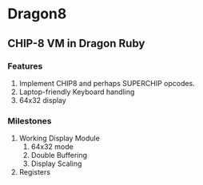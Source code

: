 * Dragon8
** CHIP-8 VM in Dragon Ruby

*** Features
1) Implement CHIP8 and perhaps SUPERCHIP opcodes.
2) Laptop-friendly Keyboard  handling
3) 64x32 display

*** Milestones
1) Working Display Module
  1) 64x32 mode
  2) Double Buffering
  3) Display Scaling
2) Registers
  
